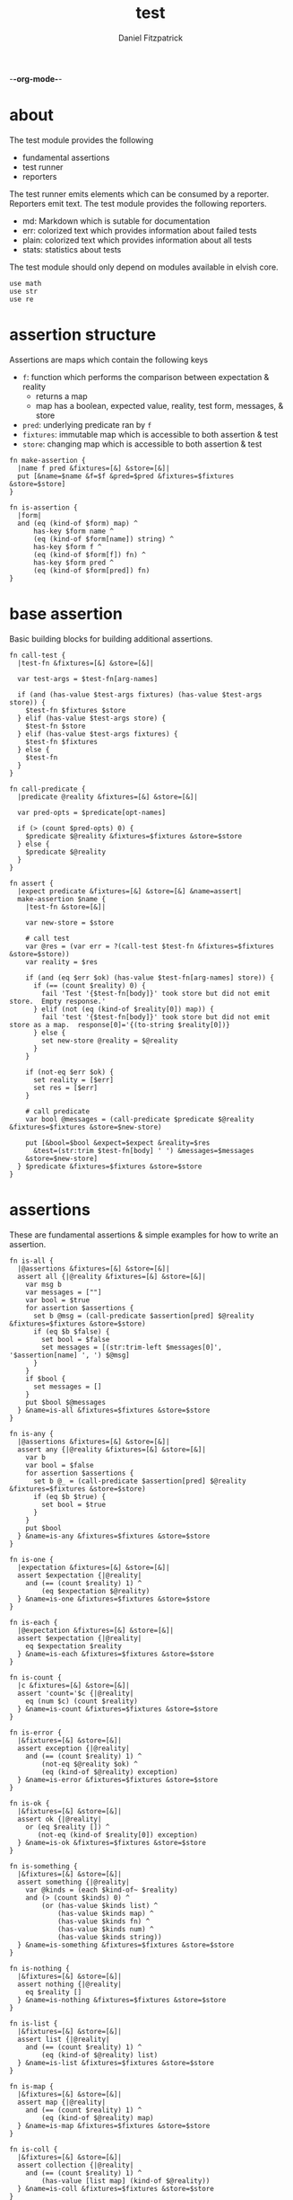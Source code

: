 -*-org-mode-*-
#+TITLE: test
#+AUTHOR: Daniel Fitzpatrick
#+OPTIONS: toc:t

* about

The test module provides the following

- fundamental assertions
- test runner
- reporters

The test runner emits elements which can be consumed by a reporter.
Reporters emit text.  The test module provides the following reporters.

- md: Markdown which is sutable for documentation
- err: colorized text which provides information about failed tests
- plain: colorized text which provides information about all tests
- stats: statistics about tests


The test module should only depend on modules available in elvish core.

#+begin_src elvish :tangle ./test.elv
  use math
  use str
  use re
#+end_src

* assertion structure

Assertions are maps which contain the following keys

- ~f~: function which performs the comparison between expectation & reality
  - returns a map
  - map has a boolean, expected value, reality, test form, messages, & store
- ~pred~: underlying predicate ran by ~f~
- ~fixtures~: immutable map which is accessible to both assertion & test
- ~store~: changing map which is accessible to both assertion & test

#+begin_src elvish :tangle ./test.elv
  fn make-assertion {
    |name f pred &fixtures=[&] &store=[&]|
    put [&name=$name &f=$f &pred=$pred &fixtures=$fixtures &store=$store]
  }

  fn is-assertion {
    |form|
    and (eq (kind-of $form) map) ^
        has-key $form name ^
        (eq (kind-of $form[name]) string) ^
        has-key $form f ^
        (eq (kind-of $form[f]) fn) ^
        has-key $form pred ^
        (eq (kind-of $form[pred]) fn)
  }
#+end_src

* base assertion

Basic building blocks for building additional assertions.

#+begin_src elvish :tangle ./test.elv
  fn call-test {
    |test-fn &fixtures=[&] &store=[&]|

    var test-args = $test-fn[arg-names]

    if (and (has-value $test-args fixtures) (has-value $test-args store)) {
      $test-fn $fixtures $store
    } elif (has-value $test-args store) {
      $test-fn $store
    } elif (has-value $test-args fixtures) {
      $test-fn $fixtures
    } else {
      $test-fn
    }
  }

  fn call-predicate {
    |predicate @reality &fixtures=[&] &store=[&]|

    var pred-opts = $predicate[opt-names]

    if (> (count $pred-opts) 0) {
      $predicate $@reality &fixtures=$fixtures &store=$store
    } else {
      $predicate $@reality
    }
  }

  fn assert {
    |expect predicate &fixtures=[&] &store=[&] &name=assert|
    make-assertion $name {
      |test-fn &store=[&]|

      var new-store = $store

      # call test
      var @res = (var err = ?(call-test $test-fn &fixtures=$fixtures &store=$store))
      var reality = $res

      if (and (eq $err $ok) (has-value $test-fn[arg-names] store)) {
        if (== (count $reality) 0) {
          fail 'Test '{$test-fn[body]}' took store but did not emit store.  Empty response.'
        } elif (not (eq (kind-of $reality[0]) map)) {
          fail 'test '{$test-fn[body]}' took store but did not emit store as a map.  response[0]='{(to-string $reality[0])}
        } else {
          set new-store @reality = $@reality
        }
      }

      if (not-eq $err $ok) {
        set reality = [$err]
        set res = [$err]
      }

      # call predicate
      var bool @messages = (call-predicate $predicate $@reality &fixtures=$fixtures &store=$new-store)

      put [&bool=$bool &expect=$expect &reality=$res
        &test=(str:trim $test-fn[body] ' ') &messages=$messages
      &store=$new-store]
    } $predicate &fixtures=$fixtures &store=$store
  }
#+end_src

* assertions

These are fundamental assertions & simple examples for how to write an
assertion.

#+begin_src elvish :tangle ./test.elv
  fn is-all {
    |@assertions &fixtures=[&] &store=[&]|
    assert all {|@reality &fixtures=[&] &store=[&]|
      var msg b
      var messages = [""]
      var bool = $true
      for assertion $assertions {
        set b @msg = (call-predicate $assertion[pred] $@reality &fixtures=$fixtures &store=$store)
        if (eq $b $false) {
          set bool = $false
          set messages = [(str:trim-left $messages[0]', '$assertion[name] ', ') $@msg]
        }
      }
      if $bool {
        set messages = []
      }
      put $bool $@messages
    } &name=is-all &fixtures=$fixtures &store=$store
  }

  fn is-any {
    |@assertions &fixtures=[&] &store=[&]|
    assert any {|@reality &fixtures=[&] &store=[&]|
      var b
      var bool = $false
      for assertion $assertions {
        set b @_ = (call-predicate $assertion[pred] $@reality &fixtures=$fixtures &store=$store)
        if (eq $b $true) {
          set bool = $true
        }
      }
      put $bool
    } &name=is-any &fixtures=$fixtures &store=$store
  }

  fn is-one {
    |expectation &fixtures=[&] &store=[&]|
    assert $expectation {|@reality|
      and (== (count $reality) 1) ^
          (eq $expectation $@reality)
    } &name=is-one &fixtures=$fixtures &store=$store
  }

  fn is-each {
    |@expectation &fixtures=[&] &store=[&]|
    assert $expectation {|@reality|
      eq $expectation $reality
    } &name=is-each &fixtures=$fixtures &store=$store
  }

  fn is-count {
    |c &fixtures=[&] &store=[&]|
    assert 'count='$c {|@reality|
      eq (num $c) (count $reality)
    } &name=is-count &fixtures=$fixtures &store=$store
  }

  fn is-error {
    |&fixtures=[&] &store=[&]|
    assert exception {|@reality|
      and (== (count $reality) 1) ^
          (not-eq $@reality $ok) ^
          (eq (kind-of $@reality) exception)
    } &name=is-error &fixtures=$fixtures &store=$store
  }

  fn is-ok {
    |&fixtures=[&] &store=[&]|
    assert ok {|@reality|
      or (eq $reality []) ^
         (not-eq (kind-of $reality[0]) exception)
    } &name=is-ok &fixtures=$fixtures &store=$store
  }

  fn is-something {
    |&fixtures=[&] &store=[&]|
    assert something {|@reality|
      var @kinds = (each $kind-of~ $reality)
      and (> (count $kinds) 0) ^
          (or (has-value $kinds list) ^
              (has-value $kinds map) ^
              (has-value $kinds fn) ^
              (has-value $kinds num) ^
              (has-value $kinds string))
    } &name=is-something &fixtures=$fixtures &store=$store
  }

  fn is-nothing {
    |&fixtures=[&] &store=[&]|
    assert nothing {|@reality|
      eq $reality []
    } &name=is-nothing &fixtures=$fixtures &store=$store
  }

  fn is-list {
    |&fixtures=[&] &store=[&]|
    assert list {|@reality|
      and (== (count $reality) 1) ^
          (eq (kind-of $@reality) list)
    } &name=is-list &fixtures=$fixtures &store=$store
  }

  fn is-map {
    |&fixtures=[&] &store=[&]|
    assert map {|@reality|
      and (== (count $reality) 1) ^
          (eq (kind-of $@reality) map)
    } &name=is-map &fixtures=$fixtures &store=$store
  }

  fn is-coll {
    |&fixtures=[&] &store=[&]|
    assert collection {|@reality|
      and (== (count $reality) 1) ^
          (has-value [list map] (kind-of $@reality))
    } &name=is-coll &fixtures=$fixtures &store=$store
  }

  fn is-fn {
    |&fixtures=[&] &store=[&]|
    assert fn {|@reality|
      and (== (count $reality) 1) ^
          (eq (kind-of $@reality) fn)
    } &name=is-fn &fixtures=$fixtures &store=$store
  }

  fn is-num {
    |&fixtures=[&] &store=[&]|
    assert number {|@reality|
      and (== (count $reality) 1) ^
          (eq (kind-of $@reality) number)
    } &name=is-num &fixtures=$fixtures &store=$store
  }

  fn is-string {
    |&fixtures=[&] &store=[&]|
    assert string {|@reality|
      and (== (count $reality) 1) ^
          (eq (kind-of $@reality) string)
    } &name=is-string &fixtures=$fixtures &store=$store
  }

  fn is-nil {
    |&fixtures=[&] &store=[&]|
    assert nil {|@reality|
      and (== (count $reality) 1) ^
          (eq (kind-of $@reality) nil)
    } &name=is-nil &fixtures=$fixtures &store=$store
  }
#+end_src


* test runner

#+begin_src elvish :tangle ./test.elv
  fn test {
    |tests &break=break &docstring='test runner'|

    if (not-eq (kind-of $tests) list) {
      fail 'tests must be a list'
    }

    if (eq $tests []) {
      fail 'missing header'
    }

    var test-elements subheader
    var subheaders = []
    var header @els = $@tests

    if (not-eq (kind-of $header) string) {
      fail 'missing header'
    }

    put $break
    put $header

    for el $els {

      var assertion

      if (eq (kind-of $el) string) {
        put $el
        continue
      }

      put $break

      if (not-eq (kind-of $el) list) {
        fail 'expected list or string, got '{(kind-of $el)}
      }

      if (or (== (count $el) 0) (not-eq (kind-of $el[0]) string)) {
        fail 'missing subheader'
      }

      set subheader @test-elements = $@el

      put $subheader
      set subheaders = [$@subheaders $subheader]

      var store

      for tel $test-elements {
        if (eq (kind-of $tel) string) {
          put $tel
        } elif (is-assertion $tel) {
          set assertion = $tel
          set store = $assertion[store]
        } elif (eq (kind-of $tel) fn) {
          if (eq $assertion $nil) {
            fail 'no assertion before '{$tel[def]}
          }
          var last-test = ($assertion[f] $tel &store=$store)
          set store = $last-test[store]
          assoc $last-test subheader $subheader
        } else {
          fail {(to-string $tel)}' is invalid'
        }

      }

    }

    put $subheaders
  }
#+end_src


* stats reporter

Currently this only reports success/total.  Much more could be added in the future.

#+begin_src elvish :tangle ./test.elv
  fn is-test {
    |x|
    and (eq (kind-of $x) map) ^
        (has-key $x bool) ^
        (has-key $x expect) ^
        (has-key $x reality) ^
        (has-key $x test) ^
        (has-key $x messages) ^
        (has-key $x store)
  }

  fn stats {
    |@xs|

    var @tests = (each {|x| if (is-test $x) { put $x }} $xs)
    var @working-tests = (each {|t| if (eq $t[bool] $true) { put $t }} $tests)

    echo {(count $working-tests)}' tests passed out of '{(count $tests)}
    echo
    echo {(math:floor (* 100 (/ (count $working-tests) (count $tests))))}'% of tests are passing'
    echo

  }
#+end_src


* plain reporter

Basic reporter similar to what you get with other test runners.  Colored output.

~format-test~ is EXTREMELY simple and should be replaced with a proper formatter.

I will accept a 3rd party dependency for this.

#+begin_src elvish :tangle ./test.elv
  fn format-test {
    |body &style-fn={|s| put $s} &fancy=$true|
    if (not (re:match \n $body)) {
      put [($style-fn $body)]
      return
    }
    var spaces = 0
    var @lines = (re:split \n $body | each {|s| str:trim $s ' '})

    if $fancy {
      put [(styled (str:from-codepoints 0x250F) white bold)]
    }

    for line $lines {
      if (re:match '^}.*' $line) { # ends with }
        set spaces = (- $spaces 2)
      }

      if $fancy {
        put [(styled (str:from-codepoints 0x2503) white bold)
             ' ' (repeat $spaces ' ' | str:join '')
             ($style-fn $line)]
      } else {
        put [' ' (repeat $spaces ' ' | str:join '')
             ($style-fn $line)]
      }

      if (or (re:match '.*{$' $line) ^
             (re:match '.*\^$' $line) ^
             (and (re:match '.*\[.*' $line) ^
                  (not (re:match '.*\].*' $line))) ^
             (re:match '.*{\ *\|[^\|]*\|$' $line)) {
        set spaces = (+ $spaces 2)
      }
    }
  }

  fn plain {
    |break @xs subheaders|
    var info-text = {|s| styled $s white }
    var header-text = {|s| styled $s white bold }
    var error-text = {|s| styled $s red }
    var error-text-code = {|s| styled $s red bold italic}
    var success-text = {|s| styled $s green }

    var break-length = (if (< 80 (tput cols)) { put 80 } else { tput cols })
    var break-text = (repeat $break-length (str:from-codepoints 0x2500) | str:join '')

    var testmeta

    for x $xs {
      if (eq $x $break) {
        echo $break-text
      } elif (and (eq (kind-of $x) string) (has-value $subheaders $x)) {
        echo ($header-text $x)
      } elif (eq (kind-of $x) map) {
        set testmeta = $x
        if $testmeta[bool] {
          format-test $testmeta[test] &style-fn=$success-text | each {|line| echo $@line}
        } else {
          var expect = (to-string $testmeta[expect])
          var reality = (to-string $testmeta[reality])
          echo
          format-test $testmeta[test] &style-fn=$error-text-code | each {|line| echo $@line}
          echo ($error-text 'EXPECTED: '{$expect})
          echo ($error-text '     GOT: '{$reality})
          echo
        }
      }
    }

    stats $@xs
  }
#+end_src


* error reporter

Probably what you want during a debug session

#+begin_src elvish :tangle ./test.elv
  fn err {
    |break @xs subheaders|
    var header-text = {|s| styled $s white bold underlined }
    var error-text = {|s| styled $s red }
    var error-text-code = {|s| styled $s red bold italic}
    var info-text = {|s| styled $s white italic }
    var info-code = {|s| styled $s white bold italic }

    var break-length = (if (< 80 (tput cols)) { put 80 } else { tput cols })
    var break-text = (repeat $break-length (str:from-codepoints 0x2500) | str:join '')

    var testmeta

    for x $xs {
      if (eq (kind-of $x) map) {
        set testmeta = $x
        if (not $testmeta[bool]) {
          var expect = (to-string $testmeta[expect])
          var reality = (to-string $testmeta[reality])

          echo
          echo ($header-text $testmeta[subheader])
          format-test $testmeta[test] &style-fn=$error-text-code | each {|line| echo $@line}
          echo ($error-text 'EXPECTED: '{$expect})
          echo ($error-text '     GOT: '{$reality})

          if (> (count $testmeta[store]) 0) {
            echo ($header-text STORE)
            echo ($info-code $testmeta[store])
          }

          if (> (count $testmeta[messages]) 0) {
            echo ($header-text MESSAGES)
            for msg $testmeta[messages] {
              echo ($info-text $msg)
            }
            echo
          }

          echo
          echo $break-text
        }
      }
    }

  }
#+end_src

* markdown reporter

Presents text suitable for documentation.

#+begin_src elvish :tangle ./test.elv
  fn md {
    |break header @xs subheaders|

    echo '# '{$header}

    echo '1. [testing-status](#testing-status)'

    var i = 2
    for subheader $subheaders {
      echo {$i}'. ['{$subheader}'](#'{$subheader}')'
      set i = (+ $i 1)
    }

    echo '***'
    echo '## testing-status'
    stats $@xs

    var last-reality last-bool
    var num-tests = 0
    var expectations = []
    var in-code-block = $false

    var close-code-block = {
      if (== (count $last-reality) 0) {
        echo '```'
        echo 'MATCHES EXPECTATIONS: `'{(to-string $expectations)}'`'
      } elif (== $num-tests 1) {
        each {|l| echo '▶ '{(to-string $l)}} $last-reality
        echo '```'
      } else {
        echo '```'
        echo '```elvish'
        each {|l| echo '▶ '{(to-string $l)}} $last-reality
        echo '```'
      }

      set in-code-block = $false
      set expectations = []
      set num-tests = 0
    }

    for line $xs {

      if (and $in-code-block ^
              (or (not-eq (kind-of $line) map) ^
                  (not-eq $last-reality $line[reality]) ^
                  (not-eq $last-bool $line[bool]))) {
        $close-code-block
      }

      if (has-value $subheaders $line) {
        echo '## '{$line}
      } elif (eq $line $break) {
        echo '***'
      } elif (eq (kind-of $line) string) {
        echo ' '
        echo $line
      } else {
        set last-reality = $line[reality]
        set last-bool = $line[bool]
        set num-tests = (+ $num-tests 1)

        # track expectations
        if (== (count $expectations) 0) {
          set expectations = [$line[expect]]
        } elif (not-eq $expectations[0] $line[expect]) {
          set expectations = [$line[expect] $@expectations]
        }

        if (not $line[bool]) {
          echo '**STATUS: FAILING**'
        }

        if (not $in-code-block) {
          echo '```elvish'
          set in-code-block = $true
        }

        format-test $line[test] &fancy=$false | each {|l| echo $@l}
      }
    }

    if $in-code-block {
      $close-code-block
    }

  }

  fn md-show {
    |@markdown &pager=$false|

    if (not-eq $ok ?(which glow)) {
      echo 'Glow required: https://github.com/charmbracelet/glow'
      return
    }

    var tmp = (mktemp rivglow-XXXXXXXXXX.md)

    for line $markdown {
      echo $line >> $tmp
    }

    if $pager {
      glow $tmp --pager
    } else {
      glow $tmp
    }

  }
#+end_src

* tests

Tests for this module

#+TODO: show how to use destructuring to achieve the same effect as pattern matching

#+begin_src text :tangle ./test.elv
  var tests = [Test.elv
    [make-assertion
     'lowest-level building-block for constructing assertions.  This makes assertion creation a bit easier by defaulting fixtures and store to empty maps.  This document will explain those later.'
     (is-map)
     { make-assertion foo { } { } }
     { make-assertion foo { } { } &fixtures=[&foo=bar]}
     { make-assertion foo { } { } &store=[&frob=nitz]}
     { make-assertion foo { } { } &fixtures=[&foo=bar] &store=[&frob=nitz]}]

    [is-assertion
     '`is-assertion` is a predicate for assertions.'
     (is-one $true)
     { make-assertion foo { put foo } { } | is-assertion (one) }

     '`is-assertion` only cares about the presence of `f` key'
     { make-assertion foo { } { } | dissoc (one) fixtures | dissoc (one) store | is-assertion (one) }

     'All other assertions satisfy the predicate'
     { assert foo { put $true } | is-assertion (one) }
     { is-all | is-assertion (one) }
     { is-any | is-assertion (one) }
     { is-one foo | is-assertion (one) }
     { is-each foo bar | is-assertion (one) }
     { is-count 3 | is-assertion (one) }
     { is-error | is-assertion (one) }
     { is-something | is-assertion (one) }
     { is-nothing | is-assertion (one) }
     { is-list | is-assertion (one) }
     { is-map | is-assertion (one) }
     { is-coll | is-assertion (one) }
     { is-fn | is-assertion (one) }
     { is-num | is-assertion (one) }
     { is-string | is-assertion (one) }
     { is-nil | is-assertion (one) }]

    [helpers
     'These functions are useful if you are writing a low-level assertion like `assert`.  Your test function can be one of four forms, and `call-test` will dispatch based on argument-reflection.'
     'The following tests demonstrate that type of dispatch.'
     (is-one something)
     { call-test {|| put something} }
     { call-test {|store| put $store[x]} &store=[&x=something] }
     { call-test {|fixtures| put $fixtures[x]} &fixtures=[&x=something] }

     (is-each some thing)
     { call-test {|fixtures store| put $fixtures[x]; put $store[x]} &fixtures=[&x=some] &store=[&x=thing] }

     '`call-test` expects fixtures before store.  This test errors because the input args are swapped.'
     (is-error)
     { call-test {|store fixtures| put $fixtures[a]; put $store[b]} &fixtures=[&a=a] &store=[&b=b] }

     '`call-predicate` accepts two forms.'
     (is-one $true)
     { call-predicate {|@reality| eq $@reality foo} foo }
     { call-predicate {|@reality &fixtures=[&] &store=[&]|
                         == ($reality[0] $fixtures[x] $store[x]) -1
                      } $compare~ &fixtures=[&x=1] &store=[&x=2] }

     'Any other form will error'
     (is-error)
     { call-predicate {|@reality &store=[&]| eq $@reality foo} foo }
     { call-predicate {|@reality &fixtures=[&]| eq $@reality foo} foo }]

    [assert
     'assertions return the boolean result, the expected value, the values emmited from the test, the test body, any messages produced by the assertion, and the store (more on that later)'
     (is-one [&test='put foo' &expect=foo &bool=$true &store=[&] &messages=[] &reality=[foo]])
     { (assert foo {|@x| eq $@x foo})[f] { put foo } }

     'The expected value can be the exact value you want, or it can be a description of what you are testing for'
     (is-one string-with-foo)
     { (assert string-with-foo {|@x| str:contains $@x foo})[f] { put '--foo--' } | put (all)[expect] }

     'if your predicate takes a store, then the predicate must emit the store first'
     (assert [&foo=bar] {|@result &store=[&] &fixtures=[&]| eq $store[foo] bar})
     {|store| assoc $store foo bar; put foo }

     (is-error)
     { test [mytest [subheader {|store| put foo} ]] }

     'The `store` must be returned as a map'
     { test [mytest [subheader (is-one bar) {|store| put foo; put bar} ]] }]

    [high-level-assertions
     'general use-cases for each assertion'
     (is-one $true)
     { (is-one foo)[f] { put foo } | put (one)[bool] }
     { (is-each foo bar)[f] { put foo; put bar } | put (one)[bool] }
     { (is-count 3)[f] { put a b c } | put (one)[bool] }
     { (is-error)[f] { fail foobar } | put (one)[bool] }
     { (is-ok)[f] { put foobar } | put (one)[bool] }
     { (is-something)[f] { put foo; put bar; put [foo bar] } | put (one)[bool] }
     { (is-nothing)[f] { } | put (one)[bool] }
     { (is-list)[f] { put [a b c] } | put (one)[bool] }
     { (is-map)[f] { put [&foo=bar] } | put (one)[bool] }
     { (is-fn)[f] { put { } } | put (one)[bool] }
     { (is-string)[f] { put foo } | put (one)[bool] }
     { (is-nil)[f] { put $nil } | put (one)[bool] }

     '`is-all/is-any` are high-level assertions which take other assertions.'
     { (is-all (is-each a b c) (is-count 3))[f] { put a b c } | put (one)[bool] }
     { (is-any (is-each a b c) (is-count 4))[f] { put a b c } | put (one)[bool] }

     '`is-coll` works on lists and maps'
     { (is-coll)[f] { put [a b c] } | put (one)[bool] }
     { (is-coll)[f] { put [&foo=bar] } | put (one)[bool] }

     '`is-num` works on nums & floats.  It could expand to more types if elvish adds more in the future.'
     { (is-num)[f] { num 1 } | put (one)[bool] }
     { (is-num)[f] { float64 1 } | put (one)[bool] }

     '`is-ok` does not exist (yet), but you can get it with this.  In this example `{ put foo }` is the function we are testing for success.  We do not care about the return value - only that the function works without error'
     { (is-one $ok)[f] { var @_ = (var err = ?({ put foo })); put $err } | put (one)[bool] }

     (is-one $false)
     { (is-ok)[f] { fail foobar } | put (one)[bool] }

     'Simply returning something is not enough for `is-something`.  A bunch of `$nil` values will fail, for instance'
     { (is-something)[f] { put $nil; put $nil; put $nil } | put (one)[bool] }]

    [test-runner-exceptions
     'The test runner emits information suitable for debugging and documentation.  Start by giving it nothing.'
     (is-error)
     { test $nil }

     'It should have told you it expects a list.  Give it a list.'
     { test [] }

     'Now it is complaining about a missing header.  Give it a header.'
     (is-something)
     { test [mytests] }

     'Our first victory!  But we have no tests yet.  A test is a function preceded by an assertion.  They are grouped in sub-lists.  First, test all the ways we can get that wrong.'
     (is-error)

     '$nil is not a list'
     { test [mytests $nil] }

     'This is missing a subheader'
     { test [mytests []] }

     'This is missing an assertion'
     { test [mytests ['bad test' { }]] }]
    [working-test-runner
     (is-something)
     'an arbitrary number of tests can follow an assertion, and text can be added to describe the tests'
     { test [mytests
             [foo-tests
             'All of the assertions the string "foo" satisfies'
             (is-string)
             { put foo }

             (is-something)
             { put foo}

             'Really, text can be added anywhere'
             (is-one foo)
             { put foo }]] }

     'Assertions which compose other assertions and predicates are planned.'

     'Fixtures can be supplied to tests.  They must be maps set in the assertion.'
     { test [mytests
             [fixture-test
              (is-one bar &fixtures=[&foo=bar])
              {|fixtures| put $fixtures[foo]}]]}

     'Stores can be supplied to tests, too.  These must be maps, too.  Stores persist changes from test to test and are reset with every assertion.'
     { test [mytests
             [store-test
              (assert whaky-test {|@results &fixtures=[&] &store=[&]|
                if (eq $store[x] foo) {
                  eq $store[y] bar
                } elif (eq $store[x] bar) {
                  eq $store[y] foo
                }
              })
              {|store| assoc $store x foo | assoc (one) y bar }
              {|store|
                if (eq $store[x] foo) {
                  assoc $store x bar | assoc (one) y foo
                } else {
                  put [&]
                }
              }]]}

     'A store can be initialized from an assertion also.'
     { test [mytests
             [store-test
              (is-one bar &store=[&foo=bar])
              {|store| put $store; put $store[foo]}]]}

     'However, when taking a store, the store must be the first element returned, even if no changes are made'
     (is-error)
     { test [mytests
             [store-test
              (is-one bar &store=[&foo=bar])
              {|store| put $store[foo]}]]}
    ]]
#+end_src
